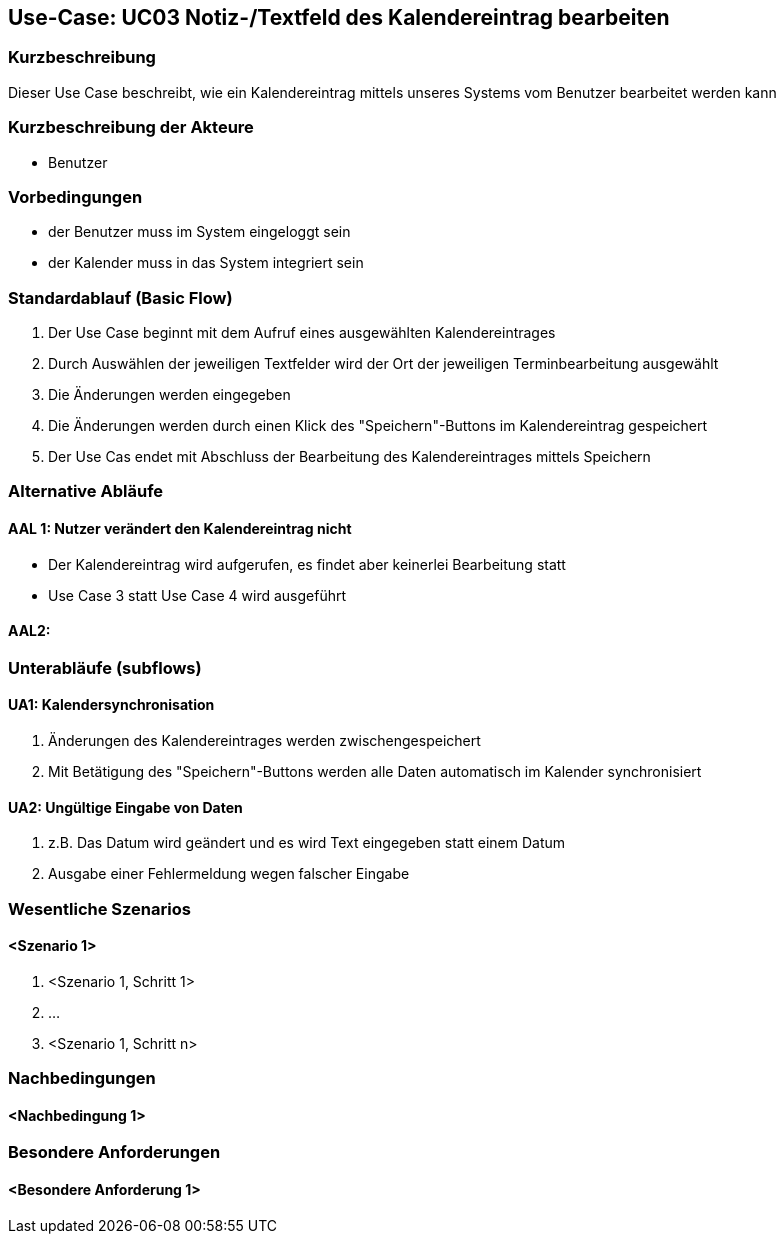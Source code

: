 //Nutzen Sie dieses Template als Grundlage für die Spezifikation *einzelner* Use-Cases. Diese lassen sich dann per Include in das Use-Case Model Dokument einbinden (siehe Beispiel dort).

== Use-Case: UC03 Notiz-/Textfeld des Kalendereintrag bearbeiten

=== Kurzbeschreibung
//<Kurze Beschreibung des Use Case>
Dieser Use Case beschreibt, wie ein Kalendereintrag mittels unseres Systems vom Benutzer bearbeitet werden kann


=== Kurzbeschreibung der Akteure

* Benutzer

=== Vorbedingungen
//Vorbedingungen müssen erfüllt, damit der Use Case beginnen kann, z.B. Benutzer ist angemeldet, Warenkorb ist nicht leer...
* der Benutzer muss im System eingeloggt sein
* der Kalender muss in das System integriert sein

=== Standardablauf (Basic Flow)
//Der Standardablauf definiert die Schritte für den Erfolgsfall ("Happy Path")

. Der Use Case beginnt mit dem Aufruf eines ausgewählten Kalendereintrages
. Durch Auswählen der jeweiligen Textfelder wird der Ort der jeweiligen Terminbearbeitung ausgewählt
. Die Änderungen werden eingegeben
. Die Änderungen werden durch einen Klick des "Speichern"-Buttons im Kalendereintrag gespeichert
. Der Use Cas endet mit Abschluss der Bearbeitung des Kalendereintrages mittels Speichern

=== Alternative Abläufe
//Nutzen Sie alternative Abläufe für Fehlerfälle, Ausnahmen und Erweiterungen zum Standardablauf
==== AAL 1: Nutzer verändert den Kalendereintrag nicht
* Der Kalendereintrag wird aufgerufen, es findet aber keinerlei Bearbeitung statt
* Use Case 3 statt Use Case 4 wird ausgeführt

==== AAL2:

//==== <Alternativer Ablauf 1>
//Wenn <Akteur> im Schritt <x> des Standardablauf <etwas macht>, dann
//. <Ablauf beschreiben>
//. Der Use Case wird im Schritt <y> fortgesetzt.

=== Unterabläufe (subflows)
//Nutzen Sie Unterabläufe, um wiederkehrende Schritte auszulagern

==== UA1: Kalendersynchronisation
. Änderungen des Kalendereintrages werden zwischengespeichert
. Mit Betätigung des "Speichern"-Buttons werden alle Daten automatisch im Kalender synchronisiert

==== UA2: Ungültige Eingabe von Daten
. z.B. Das Datum wird geändert und es wird Text eingegeben statt einem Datum
. Ausgabe einer Fehlermeldung wegen falscher Eingabe

=== Wesentliche Szenarios
//Szenarios sind konkrete Instanzen eines Use Case, d.h. mit einem konkreten Akteur und einem konkreten Durchlauf der o.g. Flows. Szenarios können als Vorstufe für die Entwicklung von Flows und/oder zu deren Validierung verwendet werden.

==== <Szenario 1>
. <Szenario 1, Schritt 1>
. …
. <Szenario 1, Schritt n>

=== Nachbedingungen
//Nachbedingungen beschreiben das Ergebnis des Use Case, z.B. einen bestimmten Systemzustand.

==== <Nachbedingung 1>

=== Besondere Anforderungen
//Besondere Anforderungen können sich auf nicht-funktionale Anforderungen wie z.B. einzuhaltende Standards, Qualitätsanforderungen oder Anforderungen an die Benutzeroberfläche beziehen.

==== <Besondere Anforderung 1>
